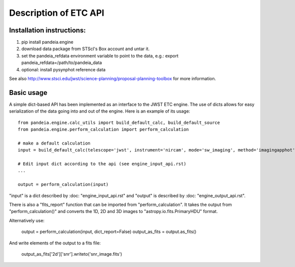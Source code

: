 Description of ETC API
======================

Installation instructions:
--------------------------
1)   pip install pandeia.engine
2)   download data package from STScI's Box account and untar it.
3)   set the pandeia_refdata environment variable to point to the data, e.g.: export pandeia_refdata=/path/to/pandeia_data
4)   optional: install pysynphot reference data

See also http://www.stsci.edu/jwst/science-planning/proposal-planning-toolbox for more information.


Basic usage
-----------

A simple dict-based API has been implemented as an interface to the JWST ETC engine.
The use of dicts allows for easy serialization of the data going into and out of the engine.
Here is an example of its usage::

  from pandeia.engine.calc_utils import build_default_calc, build_default_source
  from pandeia.engine.perform_calculation import perform_calculation

  # make a default calculation
  input = build_default_calc(telescope='jwst', instrument='nircam', mode='sw_imaging', method='imagingapphot')

  # Edit input dict according to the api (see engine_input_api.rst)
  ...

  output = perform_calculation(input)

"input" is a dict described by :doc: "engine_input_api.rst" and "output" is described
by :doc: "engine_output_api.rst".

There is also a "fits_report" function that can be imported from "perform_calculation".
It takes the output from "perform_calculation()" and converts the 1D, 2D and 3D images to
"astropy.io.fits.PrimaryHDU" format.

Alternatively use:

   output = perform_calculation(input, dict_report=False)
   output_as_fits = output.as_fits()

And write elements of the output to a fits file:

   output_as_fits['2d']['snr'].writeto('snr_image.fits')
